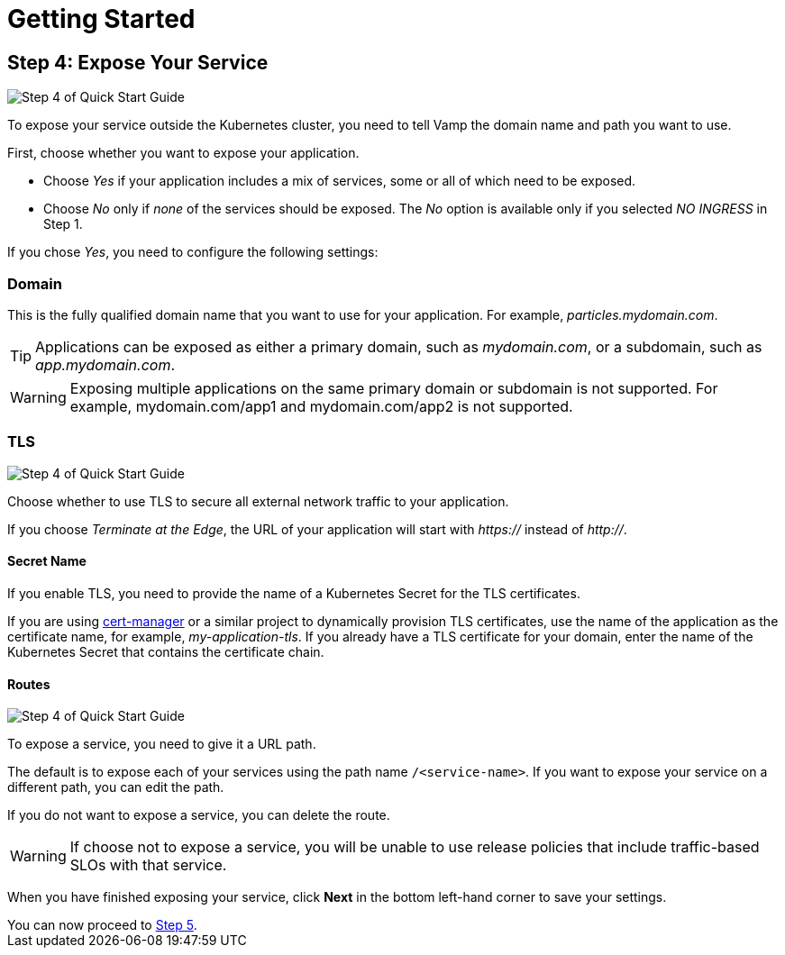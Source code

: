 = Getting Started
:page-layout: classic-docs
:page-liquid:
:icons: font
:toc: macro

== Step 4: Expose Your Service

image::quickstart-step4-top.png[Step 4 of Quick Start Guide]

To expose your service outside the Kubernetes cluster, you need to tell Vamp the domain name and path you want to use.

First, choose whether you want to expose your application.

* Choose _Yes_ if your application includes a mix of services, some or all of which need to be exposed.
* Choose _No_ only if _none_ of the services should be exposed. The _No_ option is available only if you selected _NO INGRESS_ in Step 1.

If you chose _Yes_, you need to configure the following settings:

=== Domain

This is the fully qualified domain name that you want to use for your application. For example, _particles.mydomain.com_.

TIP: Applications can be exposed as either a primary domain, such as _mydomain.com_, or a subdomain, such as _app.mydomain.com_.

WARNING: Exposing multiple applications on the same primary domain or subdomain is not supported. For example, mydomain.com/app1 and mydomain.com/app2 is not supported.

=== TLS

image::quickstart-step4-middle.png[Step 4 of Quick Start Guide]

Choose whether to use TLS to secure all external network traffic to your application.

If you choose _Terminate at the Edge_, the URL of your application will start with _https://_ instead of _http://_.

==== Secret Name

If you enable TLS, you need to provide the name of a Kubernetes Secret for the TLS certificates.

If you are using https://cert-manager.io/docs/[cert-manager] or a similar project to dynamically provision TLS certificates, use the name of the application as the certificate name, for example, _my-application-tls_.
If you already have a TLS certificate for your domain, enter the name of the Kubernetes Secret that contains the certificate chain.

==== Routes

image::quickstart-step4-bottom.png[Step 4 of Quick Start Guide]

To expose a service, you need to give it a URL path.

The default is to expose each of your services using the path name `/<service-name>`. If you want to expose your service on a different path,  you can edit the path.

If you do not want to expose a service, you can delete the route.

WARNING: If choose not to expose a service, you will be unable to use release policies that include traffic-based SLOs with that service.

When you have finished exposing your service, click **Next** in the bottom left-hand corner to save your settings.

[sidebar]
You can now proceed to <<step-5#,Step 5>>.